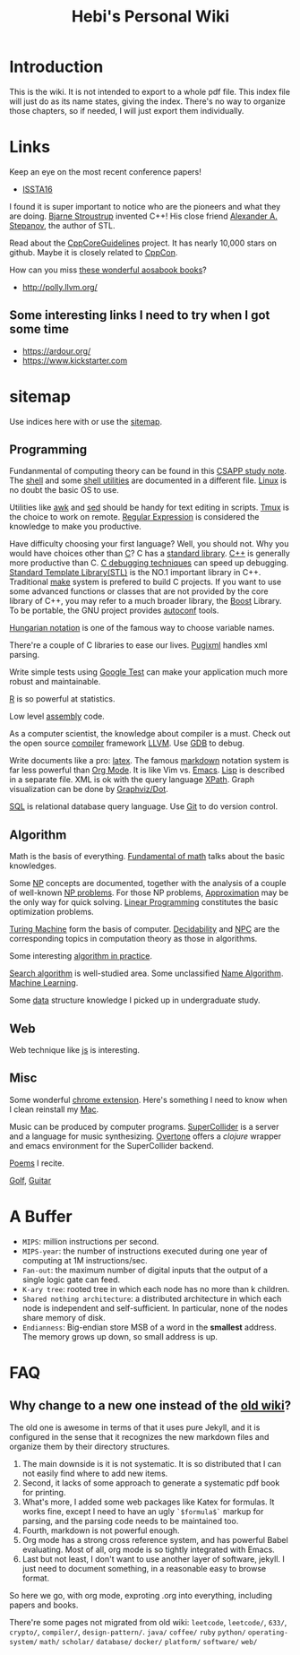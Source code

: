 #+TITLE: Hebi's Personal Wiki
* Introduction

This is the wiki.
It is not intended to export to a whole pdf file.
This index file will just do as its name states, giving the index.
There's no way to organize those chapters, so if needed, I will just export them individually.

# #+BEGIN_QUOTE
# 你必须非常努力，才能看起来毫不费力。
# #+END_QUOTE

#+BEGIN_HTML html
<blockquote id="quote">
<script>
var i = Math.round(Math.random()*100);
var quotes = [
"你一出场别人都显得不过如此",
"你必须非常努力，才能看起来毫不费力",
"我命由我不由天",
"好运对爱笑的人情有独钟",
"成功路上，非死即伤，但别妄想我举手投降"
];
document.getElementById("quote").innerHTML = quotes[i % quotes.length];
</script>
</blockquote>
#+END_HTML

* Links

Keep an eye on the most recent conference papers!
- [[https://issta2016.cispa.saarland/program/][ISSTA16]]

I found it is super important to notice who are the pioneers and what they are doing.
[[http://www.stroustrup.com/][Bjarne Stroustrup]] invented C++!
His close friend [[http://www.stepanovpapers.com/][Alexander A. Stepanov]], the author of STL.

Read about the [[https://github.com/isocpp/CppCoreGuidelines][CppCoreGuidelines]] project. It has nearly 10,000 stars on github.
Maybe it is closely related to [[http://cppcon.org/][CppCon]].

How can you miss [[http://www.aosabook.org/][these wonderful aosabook books]]?

- http://polly.llvm.org/

** Some interesting links I need to try when I got some time
- https://ardour.org/
- https://www.kickstarter.com

* sitemap
Use indices here with  or use the [[file:sitemap.org][sitemap]].

** Programming
Fundanmental of computing theory can be found in this [[file:csapp.org][CSAPP study note]].
The [[file:./shell.org][shell]] and some [[file:shell-utils.org][shell utilities]] are documented in a different file.
[[file:linux/linux.org][Linux]] is no doubt the basic OS to use.

Utilities like [[file:awk.org][awk]] and [[file:sed.org][sed]] should be handy for text editing in scripts.
[[file:tmux.org][Tmux]] is the choice to work on remote.
[[file:regex.org][Regular Expression]] is considered the knowledge to make you productive.

Have difficulty choosing your first language?
Well, you should not. Why you would have choices other than [[file:c.org][C]]?
C has a [[file:c-lib.org][standard library]].
[[file:cpp.org][C++]] is generally more productive than C.
[[file:c-debug.org][C debugging techniques]] can speed up debugging.
[[file:stl.org][Standard Template Library(STL)]] is the NO.1 important library in C++.
Traditional [[file:make.org][make]] system is prefered to build C projects.
If you want to use some advanced functions or classes that are not provided by the core library of C++,
you may refer to a much broader library, the [[file:boost.org][Boost]] Library.
To be portable, the GNU project provides [[file:autoconf.org][autoconf]] tools.

[[file:hungarian.org][Hungarian notation]] is one of the famous way to choose variable names.

There're a couple of C libraries to ease our lives.
[[file:pugixml.org][Pugixml]] handles xml parsing.

Write simple tests using [[file:google-test.org][Google Test]]
can make your application much more robust and maintainable.

[[file:R.org][R]] is so powerful at statistics.

Low level [[file:assembly.org][assembly]] code.

As a computer scientist,
the knowledge about compiler is a must.
Check out the open source [[file:compiler.org][compiler]] framework [[file:llvm.org][LLVM]].
Use [[file:gdb.org][GDB]] to debug.

Write documents like a pro: [[file:latex.org][latex]].
The famous [[file:markdown.org][markdown]] notation system is far less powerful than [[file:org.org][Org Mode]].
It is like Vim vs. [[file:emacs.org][Emacs]]. [[file:lisp.org][Lisp]] is described in a separate file.
XML is ok with the query language [[file:xpath.org][XPath]].
Graph visualization can be done by [[file:dot.org][Graphviz/Dot]].

[[file:sql.org][SQL]] is relational database query language.
Use [[file:git.org][Git]] to do version control.

** Algorithm
Math is the basis of everything.
[[file:math-fund.org][Fundamental of math]] talks about the basic knowledges.

Some [[file:511/np.org][NP]] concepts are documented,
together with the analysis of a couple of well-known [[file:511/np-problems.org][NP problems]].
For those NP problems, [[file:511/approximation.org][Approximation]] may be the only way for quick solving.
[[file:511/lp.org][Linear Programming]] constitutes the basic optimization problems.

[[file:531/tm.org][Turing Machine]] form the basis of computer.
[[file:531/decidability.org][Decidability]] and [[file:531/NPC.org][NPC]] are the corresponding topics in computation theory as those in algorithms.

Some interesting [[file:oj.org][algorithm in practice]].

[[file:search-alg.org][Search algorithm]] is well-studied area.
Some unclassified [[file:name-alg.org][Name Algorithm]].
[[file:machine-learning.org][Machine Learning]].

Some [[file:data-structure.org][data]] structure knowledge I picked up in undergraduate study.

** Web
Web technique like [[file:js.org][js]] is interesting.

** Misc
Some wonderful [[file:chrome.org][chrome extension]].
Here's something I need to know when I clean reinstall my [[file:mac.org][Mac]].

Music can be produced by computer programs.
[[file:supercollider.org][SuperCollider]] is a server and a language for music synthesizing.
[[file:overtone.org][Overtone]] offers a /clojure/ wrapper and emacs environment for the SuperCollider backend.

[[file:poem.org][Poems]] I recite.

[[file:golf.org][Golf]], [[file:guitar.org][Guitar]]

* A Buffer
 * =MIPS=: million instructions per second.
 * =MIPS-year=: the number of instructions executed during one year of computing at 1M instructions/sec.
 * =Fan-out=: the maximum number of digital inputs that the output of a single logic gate can feed.
 * =K-ary tree=: rooted tree in which each node has no more than k children.
 * =Shared nothing architecture=: a distributed architecture in which each node is independent and self-sufficient. In particular, none of the nodes share memory of disk.
 * =Endianness=: Big-endian store MSB of a word in the *smallest* address. The memory grows up down, so small address is up.


* FAQ
** Why change to a new one instead of the [[http://wiki-old.lihebi.com][old wiki]]?
The old one is awesome in terms of that it uses pure Jekyll,
and it is configured in the sense that it recognizes the new markdown files and organize them by their directory structures.

1. The main downside is it is not systematic. It is so distributed that I can not easily find where to add new items.
2. Second, it lacks of some approach to generate a systematic pdf book for printing.
3. What's more, I added some web packages like Katex for formulas. It works fine, except I need to have an ugly =`$formula$`= markup for parsing, and the parsing code needs to be maintained too.
4. Fourth, markdown is not powerful enough.
5. Org mode has a strong cross reference system, and has powerful Babel evaluating. Most of all, org mode is so tightly integrated with Emacs.
6. Last but not least, I don't want to use another layer of software, jekyll. I just need to document something, in a reasonable easy to browse format.

So here we go, with org mode, exproting .org into everything, including papers and books.

There're some pages not migrated from old wiki:
=leetcode=, =leetcode/=, =633/=, =crypto/=, =compiler/=,
=design-pattern/=.
=java/=
=coffee/=
=ruby=
=python/=
=operating-system/=
=math/=
=scholar/=
=database/=
=docker/=
=platform/=
=software/=
=web/=
